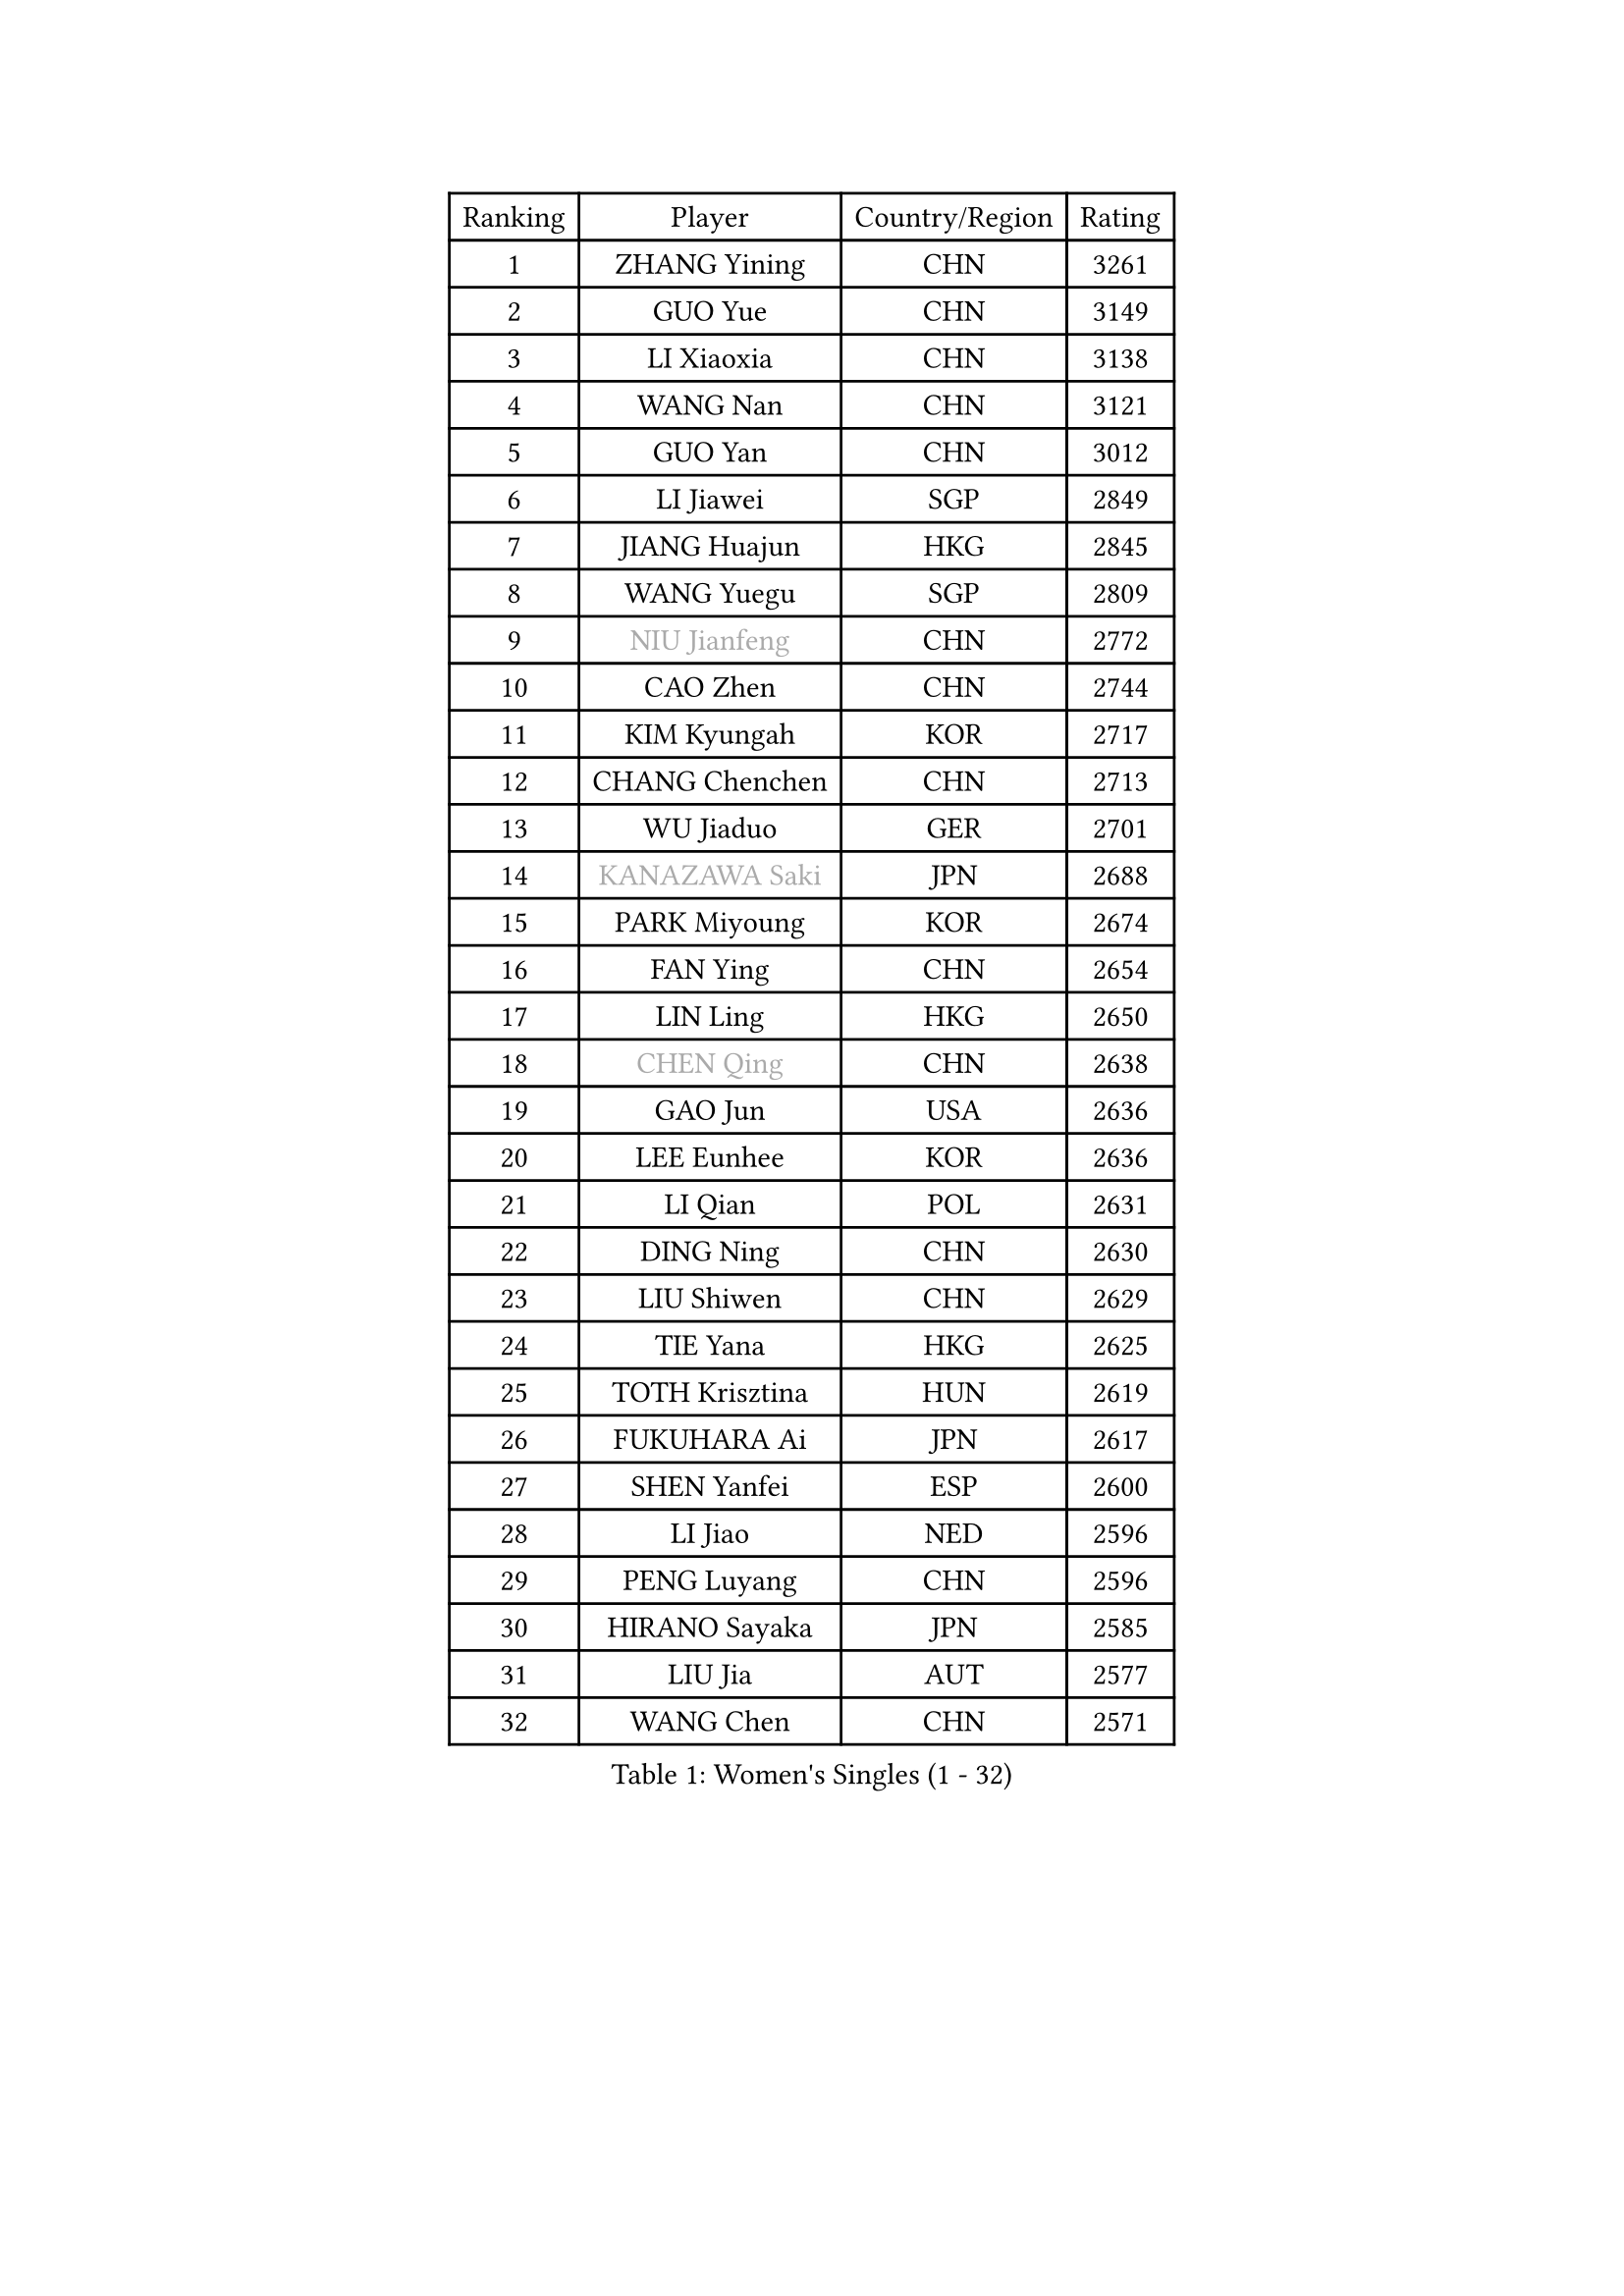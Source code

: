 
#set text(font: ("Courier New", "NSimSun"))
#figure(
  caption: "Women's Singles (1 - 32)",
    table(
      columns: 4,
      [Ranking], [Player], [Country/Region], [Rating],
      [1], [ZHANG Yining], [CHN], [3261],
      [2], [GUO Yue], [CHN], [3149],
      [3], [LI Xiaoxia], [CHN], [3138],
      [4], [WANG Nan], [CHN], [3121],
      [5], [GUO Yan], [CHN], [3012],
      [6], [LI Jiawei], [SGP], [2849],
      [7], [JIANG Huajun], [HKG], [2845],
      [8], [WANG Yuegu], [SGP], [2809],
      [9], [#text(gray, "NIU Jianfeng")], [CHN], [2772],
      [10], [CAO Zhen], [CHN], [2744],
      [11], [KIM Kyungah], [KOR], [2717],
      [12], [CHANG Chenchen], [CHN], [2713],
      [13], [WU Jiaduo], [GER], [2701],
      [14], [#text(gray, "KANAZAWA Saki")], [JPN], [2688],
      [15], [PARK Miyoung], [KOR], [2674],
      [16], [FAN Ying], [CHN], [2654],
      [17], [LIN Ling], [HKG], [2650],
      [18], [#text(gray, "CHEN Qing")], [CHN], [2638],
      [19], [GAO Jun], [USA], [2636],
      [20], [LEE Eunhee], [KOR], [2636],
      [21], [LI Qian], [POL], [2631],
      [22], [DING Ning], [CHN], [2630],
      [23], [LIU Shiwen], [CHN], [2629],
      [24], [TIE Yana], [HKG], [2625],
      [25], [TOTH Krisztina], [HUN], [2619],
      [26], [FUKUHARA Ai], [JPN], [2617],
      [27], [SHEN Yanfei], [ESP], [2600],
      [28], [LI Jiao], [NED], [2596],
      [29], [PENG Luyang], [CHN], [2596],
      [30], [HIRANO Sayaka], [JPN], [2585],
      [31], [LIU Jia], [AUT], [2577],
      [32], [WANG Chen], [CHN], [2571],
    )
  )#pagebreak()

#set text(font: ("Courier New", "NSimSun"))
#figure(
  caption: "Women's Singles (33 - 64)",
    table(
      columns: 4,
      [Ranking], [Player], [Country/Region], [Rating],
      [33], [MONTEIRO DODEAN Daniela], [ROU], [2563],
      [34], [LOVAS Petra], [HUN], [2556],
      [35], [FENG Tianwei], [SGP], [2541],
      [36], [SUN Beibei], [SGP], [2534],
      [37], [SCHALL Elke], [GER], [2519],
      [38], [ZHANG Rui], [HKG], [2511],
      [39], [#text(gray, "SCHOPP Jie")], [GER], [2506],
      [40], [RAO Jingwen], [CHN], [2499],
      [41], [FUJINUMA Ai], [JPN], [2487],
      [42], [LAU Sui Fei], [HKG], [2479],
      [43], [FUKUOKA Haruna], [JPN], [2477],
      [44], [TAN Wenling], [ITA], [2475],
      [45], [POTA Georgina], [HUN], [2470],
      [46], [HUANG Yi-Hua], [TPE], [2450],
      [47], [BOROS Tamara], [CRO], [2443],
      [48], [#text(gray, "UMEMURA Aya")], [JPN], [2441],
      [49], [GANINA Svetlana], [RUS], [2435],
      [50], [YU Mengyu], [SGP], [2427],
      [51], [PAVLOVICH Veronika], [BLR], [2426],
      [52], [#text(gray, "STEFF Mihaela")], [ROU], [2425],
      [53], [FUJII Hiroko], [JPN], [2423],
      [54], [SOLJA Amelie], [AUT], [2423],
      [55], [KIM Mi Yong], [PRK], [2421],
      [56], [#text(gray, "SONG Ah Sim")], [HKG], [2420],
      [57], [#text(gray, "LI Nan")], [CHN], [2417],
      [58], [JEE Minhyung], [AUS], [2405],
      [59], [JEON Hyekyung], [KOR], [2404],
      [60], [PAVLOVICH Viktoria], [BLR], [2399],
      [61], [HIURA Reiko], [JPN], [2398],
      [62], [PAOVIC Sandra], [CRO], [2395],
      [63], [SHAN Xiaona], [GER], [2388],
      [64], [WU Xue], [DOM], [2380],
    )
  )#pagebreak()

#set text(font: ("Courier New", "NSimSun"))
#figure(
  caption: "Women's Singles (65 - 96)",
    table(
      columns: 4,
      [Ranking], [Player], [Country/Region], [Rating],
      [65], [JIA Jun], [CHN], [2376],
      [66], [GRUNDISCH Carole], [FRA], [2368],
      [67], [SAMARA Elizabeta], [ROU], [2364],
      [68], [KOMWONG Nanthana], [THA], [2348],
      [69], [YAO Yan], [CHN], [2345],
      [70], [TASEI Mikie], [JPN], [2345],
      [71], [BARTHEL Zhenqi], [GER], [2344],
      [72], [ODOROVA Eva], [SVK], [2335],
      [73], [LI Xue], [FRA], [2332],
      [74], [NEGRISOLI Laura], [ITA], [2332],
      [75], [KRAMER Tanja], [GER], [2325],
      [76], [KWAK Bangbang], [KOR], [2311],
      [77], [LI Qiangbing], [AUT], [2303],
      [78], [#text(gray, "ZAMFIR Adriana")], [ROU], [2294],
      [79], [XIAN Yifang], [FRA], [2293],
      [80], [ROBERTSON Laura], [GER], [2292],
      [81], [VACENOVSKA Iveta], [CZE], [2292],
      [82], [LU Yun-Feng], [TPE], [2277],
      [83], [STEFANOVA Nikoleta], [ITA], [2273],
      [84], [MOON Hyunjung], [KOR], [2269],
      [85], [DVORAK Galia], [ESP], [2267],
      [86], [JIAO Yongli], [ESP], [2259],
      [87], [KOTIKHINA Irina], [RUS], [2255],
      [88], [BOLLMEIER Nadine], [GER], [2254],
      [89], [ERDELJI Anamaria], [SRB], [2252],
      [90], [LANG Kristin], [GER], [2244],
      [91], [#text(gray, "JANG Hyon Ae")], [PRK], [2236],
      [92], [TERUI Moemi], [JPN], [2236],
      [93], [KONISHI An], [JPN], [2231],
      [94], [ETSUZAKI Ayumi], [JPN], [2223],
      [95], [YU Kwok See], [HKG], [2223],
      [96], [TAN Paey Fern], [SGP], [2223],
    )
  )#pagebreak()

#set text(font: ("Courier New", "NSimSun"))
#figure(
  caption: "Women's Singles (97 - 128)",
    table(
      columns: 4,
      [Ranking], [Player], [Country/Region], [Rating],
      [97], [IVANCAN Irene], [GER], [2222],
      [98], [ISHIGAKI Yuka], [JPN], [2217],
      [99], [KOSTROMINA Tatyana], [BLR], [2196],
      [100], [XU Jie], [POL], [2193],
      [101], [STRBIKOVA Renata], [CZE], [2192],
      [102], [BILENKO Tetyana], [UKR], [2189],
      [103], [KIM Jong], [PRK], [2187],
      [104], [SHIM Serom], [KOR], [2178],
      [105], [EKHOLM Matilda], [SWE], [2177],
      [106], [DOLGIKH Maria], [RUS], [2176],
      [107], [CHENG I-Ching], [TPE], [2171],
      [108], [#text(gray, "STRUSE Nicole")], [GER], [2170],
      [109], [PAN Chun-Chu], [TPE], [2169],
      [110], [LAY Jian Fang], [AUS], [2157],
      [111], [ZHU Fang], [ESP], [2155],
      [112], [MOLNAR Cornelia], [CRO], [2154],
      [113], [RAMIREZ Sara], [ESP], [2151],
      [114], [MUANGSUK Anisara], [THA], [2149],
      [115], [#text(gray, "PARK Chara")], [KOR], [2146],
      [116], [ONO Shiho], [JPN], [2119],
      [117], [LI Bin], [HUN], [2116],
      [118], [KIM Kyungha], [KOR], [2107],
      [119], [KO Somi], [KOR], [2096],
      [120], [YOON Sunae], [KOR], [2095],
      [121], [PARK Youngsook], [KOR], [2091],
      [122], [GHATAK Poulomi], [IND], [2089],
      [123], [PASKAUSKIENE Ruta], [LTU], [2087],
      [124], [KIM Junghyun], [KOR], [2087],
      [125], [PESOTSKA Margaryta], [UKR], [2082],
      [126], [LIU Yuan], [AUT], [2080],
      [127], [NI Xia Lian], [LUX], [2078],
      [128], [KRAVCHENKO Marina], [ISR], [2076],
    )
  )